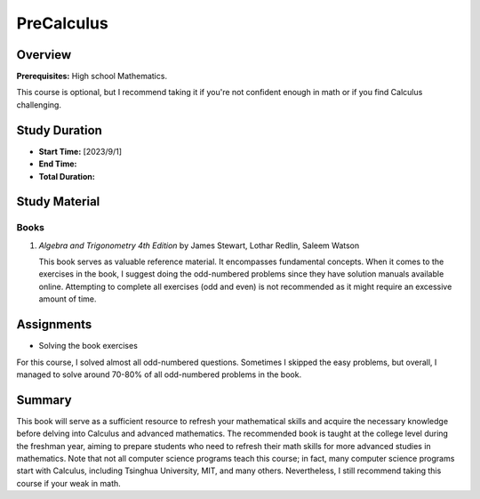 PreCalculus
===========

Overview
--------

**Prerequisites:** High school Mathematics.

This course is optional, but I recommend taking it if you're not confident enough in math or if you find Calculus challenging.

Study Duration
--------------

- **Start Time:** [2023/9/1]
- **End Time:** 
- **Total Duration:** 

Study Material
--------------

Books
^^^^^

1. *Algebra and Trigonometry 4th Edition* by James Stewart, Lothar Redlin, Saleem Watson

   This book serves as valuable reference material. It encompasses fundamental concepts. 
   When it comes to the exercises in the book, I suggest doing the odd-numbered problems since they have solution manuals available online. 
   Attempting to complete all exercises (odd and even) is not recommended as it might require an excessive amount of time.

Assignments
-----------

- Solving the book exercises

For this course, I solved almost all odd-numbered questions. Sometimes I skipped the easy problems, but overall,
I managed to solve around 70-80% of all odd-numbered problems in the book.

Summary
-------

This book will serve as a sufficient resource to refresh your mathematical skills and
acquire the necessary knowledge before delving into Calculus and advanced mathematics.
The recommended book is taught at the college level during the freshman year,
aiming to prepare students who need to refresh their math skills for more advanced studies in mathematics.
Note that not all computer science programs teach this course; in fact, many computer science programs start with Calculus,
including Tsinghua University, MIT, and many others. Nevertheless, I still recommend taking this course if your weak in math.
